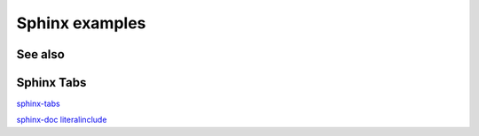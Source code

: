 Sphinx examples
===============

See also
--------

.. seealso::

   :doc:`/tests_e2e/index`
     It is kink to /tests_e2e/index.rst

Sphinx Tabs
-----------

`sphinx-tabs <https://sphinx-tabs.readthedocs.io/en/latest/>`_

`sphinx-doc literalinclude <https://www.sphinx-doc.org/en/master/usage/restructuredtext/directives.html#directive-literalinclude>`_

.. tabs::

   .. tab:: fixture-db-exercise-word-study.json
      .. literalinclude:: ../../../tests_e2e/fixtures/fixture-db-exercise-word-study.json
         :language: yaml

   .. tab:: fixture-db-user.json
      .. literalinclude:: ../../../tests_e2e/fixtures/fixture-db-user.json
         :language: yaml
